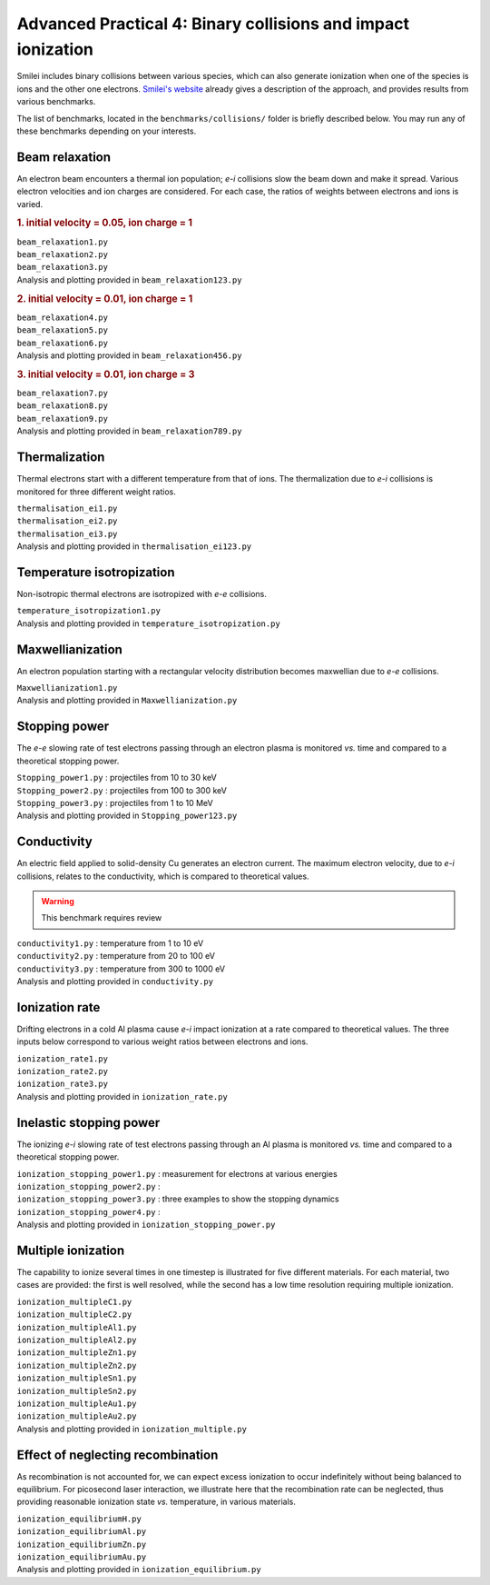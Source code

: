 Advanced Practical 4: Binary collisions and impact ionization
-------------------------------------------------------------

Smilei includes binary collisions between various species, which can also generate
ionization when one of the species is ions and the other one electrons.
`Smilei's website <http://www.maisondelasimulation.fr/smilei/collisions.html>`_
already gives a description of the approach, and provides results from various benchmarks.

The list of benchmarks, located in the ``benchmarks/collisions/`` folder is briefly
described below. You may run any of these benchmarks depending on your interests.

Beam relaxation
^^^^^^^^^^^^^^^

An electron beam encounters a thermal ion population; *e-i* collisions slow the beam down
and make it spread. Various electron velocities and ion charges are considered. For each
case, the ratios of weights between electrons and ions is varied.

.. rubric:: 1.  initial velocity = 0.05, ion charge = 1

| ``beam_relaxation1.py``
| ``beam_relaxation2.py``
| ``beam_relaxation3.py``
| Analysis and plotting provided in ``beam_relaxation123.py``

.. rubric:: 2.  initial velocity = 0.01, ion charge = 1

| ``beam_relaxation4.py``
| ``beam_relaxation5.py``
| ``beam_relaxation6.py``
| Analysis and plotting provided in ``beam_relaxation456.py``

.. rubric:: 3.  initial velocity = 0.01, ion charge = 3

| ``beam_relaxation7.py``
| ``beam_relaxation8.py``
| ``beam_relaxation9.py``
| Analysis and plotting provided in ``beam_relaxation789.py``


Thermalization
^^^^^^^^^^^^^^

Thermal electrons start with a different temperature from that of ions.
The thermalization due to *e-i* collisions is monitored for three different weight ratios.

| ``thermalisation_ei1.py``
| ``thermalisation_ei2.py``
| ``thermalisation_ei3.py``
| Analysis and plotting provided in ``thermalisation_ei123.py``


Temperature isotropization
^^^^^^^^^^^^^^^^^^^^^^^^^^^^

Non-isotropic thermal electrons are isotropized with *e-e* collisions.

| ``temperature_isotropization1.py``
| Analysis and plotting provided in ``temperature_isotropization.py``


Maxwellianization
^^^^^^^^^^^^^^^^^^^^^^^^^^^^

An electron population starting with a rectangular velocity distribution becomes
maxwellian due to *e-e* collisions.

| ``Maxwellianization1.py``
| Analysis and plotting provided in ``Maxwellianization.py``


Stopping power
^^^^^^^^^^^^^^^^^^^^^^^^^^^^

The *e-e* slowing rate of test electrons passing through an electron plasma is monitored
*vs.* time and compared to a theoretical stopping power.

| ``Stopping_power1.py`` : projectiles from 10 to 30 keV
| ``Stopping_power2.py`` : projectiles from 100 to 300 keV
| ``Stopping_power3.py`` : projectiles from 1 to 10 MeV
| Analysis and plotting provided in ``Stopping_power123.py``


Conductivity
^^^^^^^^^^^^

An electric field applied to solid-density Cu generates an electron current. The maximum
electron velocity, due to *e-i* collisions, relates to the conductivity, which is
compared to theoretical values.

.. warning::
  
  This benchmark requires review

| ``conductivity1.py`` : temperature from 1 to 10 eV
| ``conductivity2.py`` : temperature from 20 to 100 eV
| ``conductivity3.py`` : temperature from 300 to 1000 eV
| Analysis and plotting provided in ``conductivity.py``


Ionization rate
^^^^^^^^^^^^^^^

Drifting electrons in a cold Al plasma cause *e-i* impact ionization at a rate compared
to theoretical values. The three inputs below correspond to various weight ratios
between electrons and ions.

| ``ionization_rate1.py``
| ``ionization_rate2.py``
| ``ionization_rate3.py``
| Analysis and plotting provided in ``ionization_rate.py``


Inelastic stopping power
^^^^^^^^^^^^^^^^^^^^^^^^^^^^^^

The ionizing *e-i* slowing rate of test electrons passing through an Al plasma
is monitored *vs.* time and compared to a theoretical stopping power.

| ``ionization_stopping_power1.py`` : measurement for electrons at various energies

| ``ionization_stopping_power2.py`` : 
| ``ionization_stopping_power3.py`` : three examples to show the stopping dynamics
| ``ionization_stopping_power4.py`` : 

| Analysis and plotting provided in ``ionization_stopping_power.py``


Multiple ionization
^^^^^^^^^^^^^^^^^^^

The capability to ionize several times in one timestep is illustrated for five different
materials. For each material, two cases are provided: the first is well resolved, while
the second has a low time resolution requiring multiple ionization.

| ``ionization_multipleC1.py``
| ``ionization_multipleC2.py``
| ``ionization_multipleAl1.py``
| ``ionization_multipleAl2.py``
| ``ionization_multipleZn1.py``
| ``ionization_multipleZn2.py``
| ``ionization_multipleSn1.py``
| ``ionization_multipleSn2.py``
| ``ionization_multipleAu1.py``
| ``ionization_multipleAu2.py``
| Analysis and plotting provided in ``ionization_multiple.py``


Effect of neglecting recombination
^^^^^^^^^^^^^^^^^^^^^^^^^^^^^^^^^^^^^^

As recombination is not accounted for, we can expect excess ionization to occur
indefinitely without being balanced to equilibrium. For picosecond laser interaction,
we illustrate here that the recombination rate can be neglected, thus providing
reasonable ionization state *vs.* temperature, in various materials.

| ``ionization_equilibriumH.py``
| ``ionization_equilibriumAl.py``
| ``ionization_equilibriumZn.py``
| ``ionization_equilibriumAu.py``
| Analysis and plotting provided in ``ionization_equilibrium.py``



